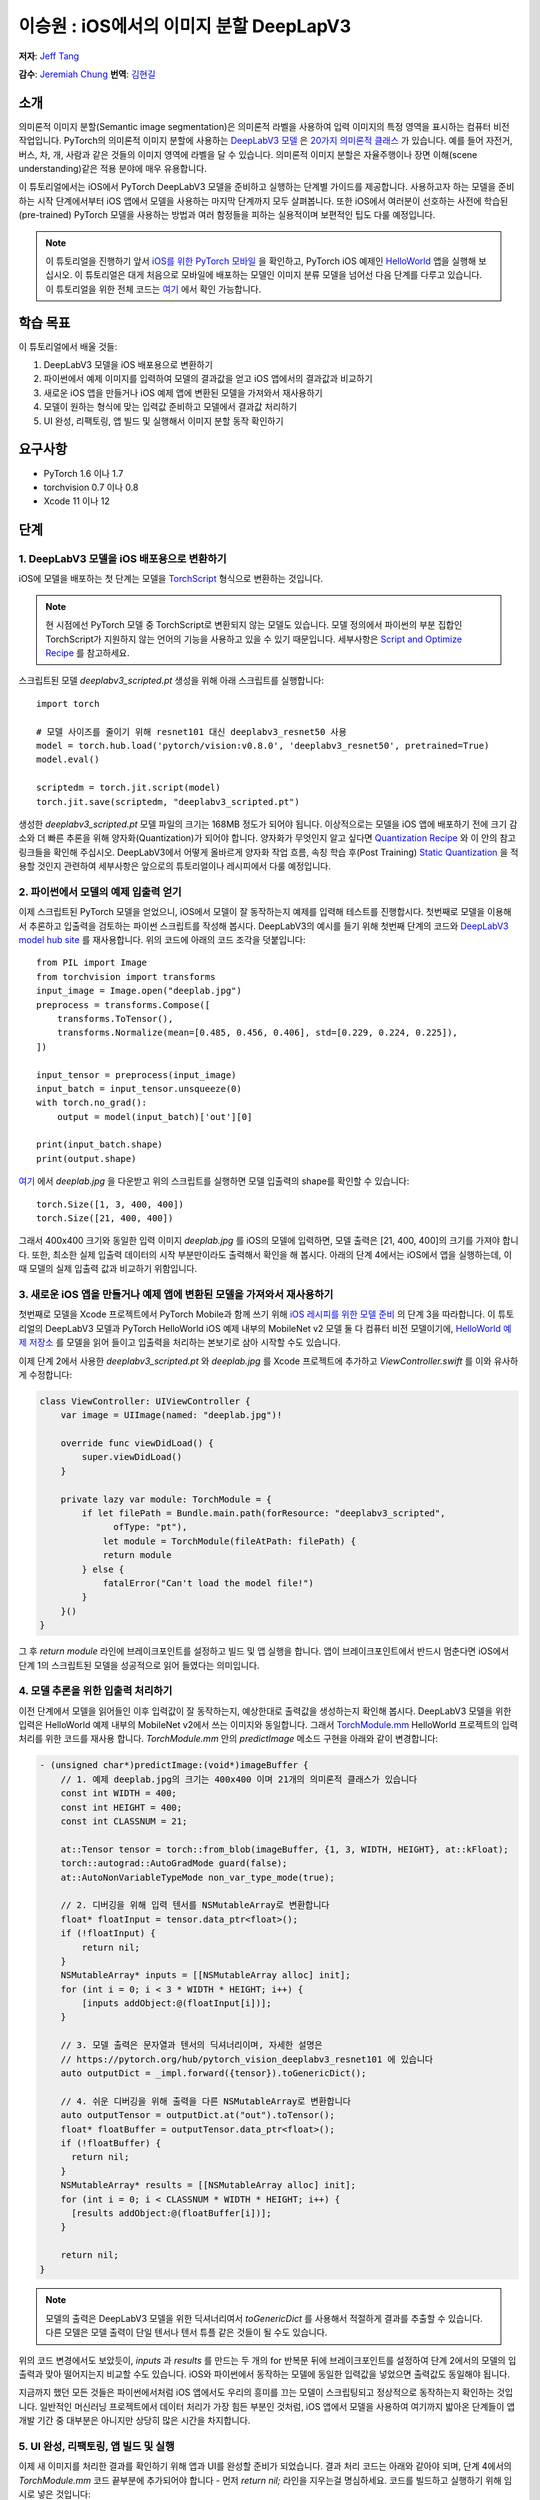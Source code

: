 이승원 : iOS에서의 이미지 분할 DeepLapV3
==============================================

**저자**: `Jeff Tang <https://github.com/jeffxtang>`_

**감수**: `Jeremiah Chung <https://github.com/jeremiahschung>`_
**번역**: `김현길 <https://github.com/des00>`_


소개
------------

의미론적 이미지 분할(Semantic image segmentation)은 의미론적 라벨을 사용하여 입력 이미지의 특정 영역을 표시하는 컴퓨터 비전 작업입니다.
PyTorch의 의미론적 이미지 분할에 사용하는 `DeepLabV3 모델 <https://pytorch.org/hub/pytorch_vision_deeplabv3_resnet101>`_ 은 `20가지 의미론적 클래스 <http://host.robots.ox.ac.uk:8080/pascal/VOC/voc2007/segexamples/index.html>`_ 가 있습니다. 예를 들어 자전거, 버스, 차, 개, 사람과 같은 것들의 이미지 영역에 라벨을 달 수 있습니다.
의미론적 이미지 분할은 자율주행이나 장면 이해(scene understanding)같은 적용 분야에 매우 유용합니다.

이 튜토리얼에서는 iOS에서 PyTorch DeepLabV3 모델을 준비하고 실행하는 단계별 가이드를 제공합니다. 사용하고자 하는 모델을 준비하는 시작 단계에서부터 iOS 앱에서 모델을 사용하는 마지막 단계까지 모두 살펴봅니다.
또한 iOS에서 여러분이 선호하는 사전에 학습된(pre-trained) PyTorch 모델을 사용하는 방법과 여러 함정들을 피하는 실용적이며 보편적인 팁도 다룰 예정입니다.

.. note:: 이 튜토리얼을 진행하기 앞서 `iOS를 위한 PyTorch 모바일 <https://pytorch.org/mobile/ios/>`_ 을 확인하고, PyTorch iOS 예제인 `HelloWorld <https://github.com/pytorch/ios-demo-app/tree/master/HelloWorld>`_ 앱을 실행해 보십시오. 이 튜토리얼은 대게 처음으로 모바일에 배포하는 모델인 이미지 분류 모델을 넘어선 다음 단계를 다루고 있습니다. 이 튜토리얼을 위한 전체 코드는 `여기 <https://github.com/pytorch/ios-demo-app/tree/master/ImageSegmentation>`_ 에서 확인 가능합니다.

학습 목표
-------------------

이 튜토리얼에서 배울 것들:

1. DeepLabV3 모델을 iOS 배포용으로 변환하기

2. 파이썬에서 예제 이미지를 입력하여 모델의 결과값을 얻고 iOS 앱에서의 결과값과 비교하기

3. 새로운 iOS 앱을 만들거나 iOS 예제 앱에 변환된 모델을 가져와서 재사용하기

4. 모델이 원하는 형식에 맞는 입력값 준비하고 모델에서 결과값 처리하기

5. UI 완성, 리팩토링, 앱 빌드 및 실행해서 이미지 분할 동작 확인하기

요구사항
---------------

* PyTorch 1.6 이나 1.7

* torchvision 0.7 이나 0.8

* Xcode 11 이나 12

단계
---------


1. DeepLabV3 모델을 iOS 배포용으로 변환하기
^^^^^^^^^^^^^^^^^^^^^^^^^^^^^^^^^^^^^^^^^^^^^^^^^^^^^^^

iOS에 모델을 배포하는 첫 단계는 모델을 `TorchScript <https://tutorials.pytorch.kr/beginner/Intro_to_TorchScript_tutorial.html>`_ 형식으로 변환하는 것입니다.

.. note::
    현 시점에선 PyTorch 모델 중 TorchScript로 변환되지 않는 모델도 있습니다. 모델 정의에서 파이썬의 부분 집합인 TorchScript가 지원하지 않는 언어의 기능을 사용하고 있을 수 있기 때문입니다. 세부사항은 `Script and Optimize Recipe <../recipes/script_optimized.html>`_ 를 참고하세요.

스크립트된 모델 `deeplabv3_scripted.pt` 생성을 위해 아래 스크립트를 실행합니다:

::

    import torch

    # 모델 사이즈를 줄이기 위해 resnet101 대신 deeplabv3_resnet50 사용
    model = torch.hub.load('pytorch/vision:v0.8.0', 'deeplabv3_resnet50', pretrained=True)
    model.eval()

    scriptedm = torch.jit.script(model)
    torch.jit.save(scriptedm, "deeplabv3_scripted.pt")

생성한 `deeplabv3_scripted.pt` 모델 파일의 크기는 168MB 정도가 되어야 됩니다. 이상적으로는 모델을 iOS 앱에 배포하기 전에 크기 감소와 더 빠른 추론을 위해 양자화(Quantization)가 되어야 합니다. 양자화가 무엇인지 알고 싶다면 `Quantization Recipe <../recipes/quantization.html>`_ 와 이 안의 참고 링크들을 확인해 주십시오. DeepLabV3에서 어떻게 올바르게 양자화 작업 흐름, 속칭 학습 후(Post Training) `Static Quantization <https://tutorials.pytorch.kr/advanced/static_quantization_tutorial.html>`_ 을 적용할 것인지 관련하여 세부사항은 앞으로의 튜토리얼이나 레시피에서 다룰 예정입니다.

2. 파이썬에서 모델의 예제 입출력 얻기
^^^^^^^^^^^^^^^^^^^^^^^^^^^^^^^^^^^^^^^^^^^^^^^^^^^^^^^^

이제 스크립트된 PyTorch 모델을 얻었으니, iOS에서 모델이 잘 동작하는지 예제를 입력해 테스트를 진행합시다. 첫번째로 모델을 이용해서 추론하고 입출력을 검토하는 파이썬 스크립트를 작성해 봅시다. DeepLabV3의 예시를 들기 위해 첫번째 단계의 코드와 `DeepLabV3 model hub site <https://pytorch.org/hub/pytorch_vision_deeplabv3_resnet101>`_ 를 재사용합니다. 위의 코드에 아래의 코드 조각을 덧붙입니다:

::

    from PIL import Image
    from torchvision import transforms
    input_image = Image.open("deeplab.jpg")
    preprocess = transforms.Compose([
        transforms.ToTensor(),
        transforms.Normalize(mean=[0.485, 0.456, 0.406], std=[0.229, 0.224, 0.225]),
    ])

    input_tensor = preprocess(input_image)
    input_batch = input_tensor.unsqueeze(0)
    with torch.no_grad():
        output = model(input_batch)['out'][0]

    print(input_batch.shape)
    print(output.shape)

`여기 <https://github.com/pytorch/ios-demo-app/blob/master/ImageSegmentation/ImageSegmentation/deeplab.jpg>`_ 에서  `deeplab.jpg` 을 다운받고 위의 스크립트를 실행하면 모델 입출력의 shape를 확인할 수 있습니다:

::

    torch.Size([1, 3, 400, 400])
    torch.Size([21, 400, 400])

그래서 400x400 크기와 동일한 입력 이미지  `deeplab.jpg` 를 iOS의 모델에 입력하면, 모델 출력은 [21, 400, 400]의 크기를 가져야 합니다. 또한, 최소한 실제 입출력 데이터의 시작 부분만이라도 출력해서 확인을 해 봅시다. 아래의 단계 4에서는 iOS에서 앱을 실행하는데, 이 때 모델의 실제 입출력 값과 비교하기 위함입니다.

3. 새로운 iOS 앱을 만들거나 예제 앱에 변환된 모델을 가져와서 재사용하기
^^^^^^^^^^^^^^^^^^^^^^^^^^^^^^^^^^^^^^^^^^^^^^^^^^^^^^^^^^^^^^^^^^^^^^^^

첫번째로 모델을 Xcode 프로젝트에서 PyTorch Mobile과 함께 쓰기 위해 `iOS 레시피를 위한 모델 준비 <../recipes/model_preparation_ios.html#add-the-model-and-pytorch-library-on-ios>`_ 의 단계 3을 따라합니다.
이 튜토리얼의 DeepLabV3 모델과 PyTorch HelloWorld iOS 예제 내부의 MobileNet v2 모델 둘 다 컴퓨터 비전 모델이기에, `HelloWorld 예제 저장소 <https://github.com/pytorch/ios-demo-app/tree/master/HelloWorld>`_ 를 모델을 읽어 들이고 입출력을 처리하는 본보기로 삼아 시작할 수도 있습니다.

이제 단계 2에서 사용한 `deeplabv3_scripted.pt` 와 `deeplab.jpg` 를 Xcode 프로젝트에 추가하고 `ViewController.swift` 를 이와 유사하게 수정합니다:

.. code-block:: swift

    class ViewController: UIViewController {
        var image = UIImage(named: "deeplab.jpg")!

        override func viewDidLoad() {
            super.viewDidLoad()
        }

        private lazy var module: TorchModule = {
            if let filePath = Bundle.main.path(forResource: "deeplabv3_scripted",
                  ofType: "pt"),
                let module = TorchModule(fileAtPath: filePath) {
                return module
            } else {
                fatalError("Can't load the model file!")
            }
        }()
    }

그 후 `return module` 라인에 브레이크포인트를 설정하고 빌드 및 앱 실행을 합니다. 앱이 브레이크포인트에서 반드시 멈춘다면 iOS에서 단계 1의 스크립트된 모델을 성공적으로 읽어 들였다는 의미입니다.

4. 모델 추론을 위한 입출력 처리하기
^^^^^^^^^^^^^^^^^^^^^^^^^^^^^^^^^^^^^^^^^^^^^^^^^^^^^^^^^^^^

이전 단계에서 모델을 읽어들인 이후 입력값이 잘 동작하는지, 예상한대로 출력값을 생성하는지 확인해 봅시다. DeepLabV3 모델을 위한 입력은 HelloWorld 예제 내부의 MobileNet v2에서 쓰는 이미지와 동일합니다. 그래서 `TorchModule.mm <https://github.com/pytorch/ios-demo-app/blob/master/HelloWorld/HelloWorld/HelloWorld/TorchBridge/TorchModule.mm>`_ HelloWorld 프로젝트의 입력 처리를 위한 코드를 재사용 합니다. `TorchModule.mm` 안의 `predictImage` 메소드 구현을 아래와 같이 변경합니다:

.. code-block:: objective-c

    - (unsigned char*)predictImage:(void*)imageBuffer {
        // 1. 예제 deeplab.jpg의 크기는 400x400 이며 21개의 의미론적 클래스가 있습니다
        const int WIDTH = 400;
        const int HEIGHT = 400;
        const int CLASSNUM = 21;

        at::Tensor tensor = torch::from_blob(imageBuffer, {1, 3, WIDTH, HEIGHT}, at::kFloat);
        torch::autograd::AutoGradMode guard(false);
        at::AutoNonVariableTypeMode non_var_type_mode(true);

        // 2. 디버깅을 위해 입력 텐서를 NSMutableArray로 변환합니다
        float* floatInput = tensor.data_ptr<float>();
        if (!floatInput) {
            return nil;
        }
        NSMutableArray* inputs = [[NSMutableArray alloc] init];
        for (int i = 0; i < 3 * WIDTH * HEIGHT; i++) {
            [inputs addObject:@(floatInput[i])];
        }

        // 3. 모델 출력은 문자열과 텐서의 딕셔너리이며, 자세한 설명은
        // https://pytorch.org/hub/pytorch_vision_deeplabv3_resnet101 에 있습니다
        auto outputDict = _impl.forward({tensor}).toGenericDict();

        // 4. 쉬운 디버깅을 위해 출력을 다른 NSMutableArray로 변환합니다
        auto outputTensor = outputDict.at("out").toTensor();
        float* floatBuffer = outputTensor.data_ptr<float>();
        if (!floatBuffer) {
          return nil;
        }
        NSMutableArray* results = [[NSMutableArray alloc] init];
        for (int i = 0; i < CLASSNUM * WIDTH * HEIGHT; i++) {
          [results addObject:@(floatBuffer[i])];
        }

        return nil;
    }

.. note::
    모델의 출력은 DeepLabV3 모델을 위한 딕셔너리여서 `toGenericDict` 를 사용해서 적절하게 결과를 추출할 수 있습니다. 다른 모델은 모델 출력이 단일 텐서나 텐서 튜플 같은 것들이 될 수도 있습니다.

위의 코드 변경에서도 보았듯이, `inputs` 과 `results` 를 만드는 두 개의 for 반복문 뒤에 브레이크포인트를 설정하여 단계 2에서의 모델의 입출력과 맞아 떨어지는지 비교할 수도 있습니다. iOS와 파이썬에서 동작하는 모델에 동일한 입력값을 넣었으면 출력값도 동일해야 됩니다.

지금까지 했던 모든 것들은 파이썬에서처럼 iOS 앱에서도 우리의 흥미를 끄는 모델이 스크립팅되고 정상적으로 동작하는지 확인하는 것입니다. 일반적인 머신러닝 프로젝트에서 데이터 처리가 가장 힘든 부분인 것처럼, iOS 앱에서 모델을 사용하여 여기까지 밟아온 단계들이 앱 개발 기간 중 대부분은 아니지만 상당히 많은 시간을 차지합니다.

5. UI 완성, 리팩토링, 앱 빌드 및 실행
^^^^^^^^^^^^^^^^^^^^^^^^^^^^^^^^^^^^^^^^^^^^^^^^^^^^^^^^^^^^

이제 새 이미지를 처리한 결과를 확인하기 위해 앱과 UI를 완성할 준비가 되었습니다. 결과 처리 코드는 아래와 같아야 되며, 단계 4에서의 `TorchModule.mm` 코드 끝부분에 추가되어야 합니다 - 먼저 `return nil;` 라인을 지우는걸 명심하세요. 코드를 빌드하고 실행하기 위해 임시로 넣은 것입니다:

.. code-block:: objective-c

    // 튜토리얼 소개에서의 20가지 의미론적 클래스 링크를 보세요
    const int DOG = 12;
    const int PERSON = 15;
    const int SHEEP = 17;

    NSMutableData* data = [NSMutableData dataWithLength:
        sizeof(unsigned char) * 3 * WIDTH * HEIGHT];
    unsigned char* buffer = (unsigned char*)[data mutableBytes];
    // go through each element in the output of size [WIDTH, HEIGHT] and
    // set different color for different classnum
    for (int j = 0; j < WIDTH; j++) {
        for (int k = 0; k < HEIGHT; k++) {
            // maxi: the index of the 21 CLASSNUM with the max probability
            int maxi = 0, maxj = 0, maxk = 0;
            float maxnum = -100000.0;
            for (int i = 0; i < CLASSNUM; i++) {
                if ([results[i * (WIDTH * HEIGHT) + j * WIDTH + k] floatValue] > maxnum) {
                    maxnum = [results[i * (WIDTH * HEIGHT) + j * WIDTH + k] floatValue];
                    maxi = i; maxj = j; maxk = k;
                }
            }
            int n = 3 * (maxj * width + maxk);
            // 사람 (빨강), 개 (초록), 양 (파랑)을 위한 색깔 코드
            // 검은색은 배경이나 다른 클래스들을 위한 색
            buffer[n] = 0; buffer[n+1] = 0; buffer[n+2] = 0;
            if (maxi == PERSON) buffer[n] = 255;
            else if (maxi == DOG) buffer[n+1] = 255;
            else if (maxi == SHEEP) buffer[n+2] = 255;
        }
    }
    return buffer;

여기에서 구현한 것은 width*height인 입력 이미지로 [21, width, height] 크기의 텐서를 출력하는 DeepLabV3 모델에 대한 이해를 바탕으로 구현한 것입니다. width*height인 결과 행렬의 각 원소들은 0에서 20 사이의 값(소개에서 설명한 총 21개의 의미론적 라벨을 표현)을 가지며, 각각의 값은 특정한 색을 가집니다. 여기에서 설명하는 분할에서는 가장 높은 확률을 가지는 클래스의 색깔 코드(color coding)을 사용하고, 데이터셋의 모든 클래스들에 각각의 색깔 코드를 설정하도록 확장도 할 수 있습니다.

결과 처리 이후, `UIImageView` 에 표시하기 위해 RGB `buffer` 를  `UIImage` 인스턴스로 변환하는 헬퍼 함수를 호출해야 할 수도 있습니다. 코드 저장소 내부의 `UIImageHelper.mm` 에 정의된 예제 코드인 `convertRGBBufferToUIImage` 를 참조할 수도 있습니다.

이 앱의 UI는 HelloWorld의 UI와 유사하지만 이미지 분류의 결과를 보여주기 위해 `UITextView` 를 필요로 하지 않습니다. 코드 저장소에서 볼 수 있는 것처럼 `Segment` and `Restart` 버튼 두 개를 추가할 수도 있습니다. 이 버튼들은 모델 추론을 실행하고 분할 결과를 보다가 원본 이미지로 되돌리기 위해 사용합니다.

앱을 실행하기 전 마지막 단계는 모든 조각들을 하나로 합치는 것입니다. `predictImage` 를 사용하기 위해 `ViewController.swift` 를 변경하십시오. `predictImage` 는 저장소에서 리팩토링되어 `segmentImage` 로 변경됩니다. 그리고 저장소에 있는 `ViewController.swift` 의 헬퍼 함수를 예제 코드에서 본 것과 같이 수정하세요. 버튼에 액션을 연결하면 바로 실행할 수 있습니다.

이제 앱을 iOS 에뮬레이터나 실제 iOS 기기에서 실행하면 이런 화면들을 볼 수 있습니다:

.. image:: /_static/img/deeplabv3_ios.png
   :width: 300 px
.. image:: /_static/img/deeplabv3_ios2.png
   :width: 300 px


정리
--------

이 튜토리얼에서는 사전에 학습된 PyTorch DeepLabV3 모델을 iOS에서 사용하기 위한 변환과, 그 모델이 어떻게 iOS에서 성공적으로 실행되는지 보았습니다. 여기에서는 모델이 iOS에서도 정말 실행이 되는지 각 과정을 확인해 보면서 전체 과정을 이해하는 것에 초점을 두었습니다. 전체 코드는 `여기 <https://github.com/pytorch/ios-demo-app/tree/master/ImageSegmentation`_ 에서 확인 가능합니다.

iOS에서 양자화나 전이 학습(transfer learning)같은 고급 주제는 앞으로의 데모 앱이나 튜토리얼에서 다룰 예정입니다.

더 알아보기
------------

1. `PyTorch 모바일 사이트 <https://pytorch.org/mobile>`_
2. `DeepLabV3 모델 <https://pytorch.org/hub/pytorch_vision_deeplabv3_resnet101>`_
3. `DeepLabV3 논문 <https://arxiv.org/pdf/1706.05587.pdf>`_
